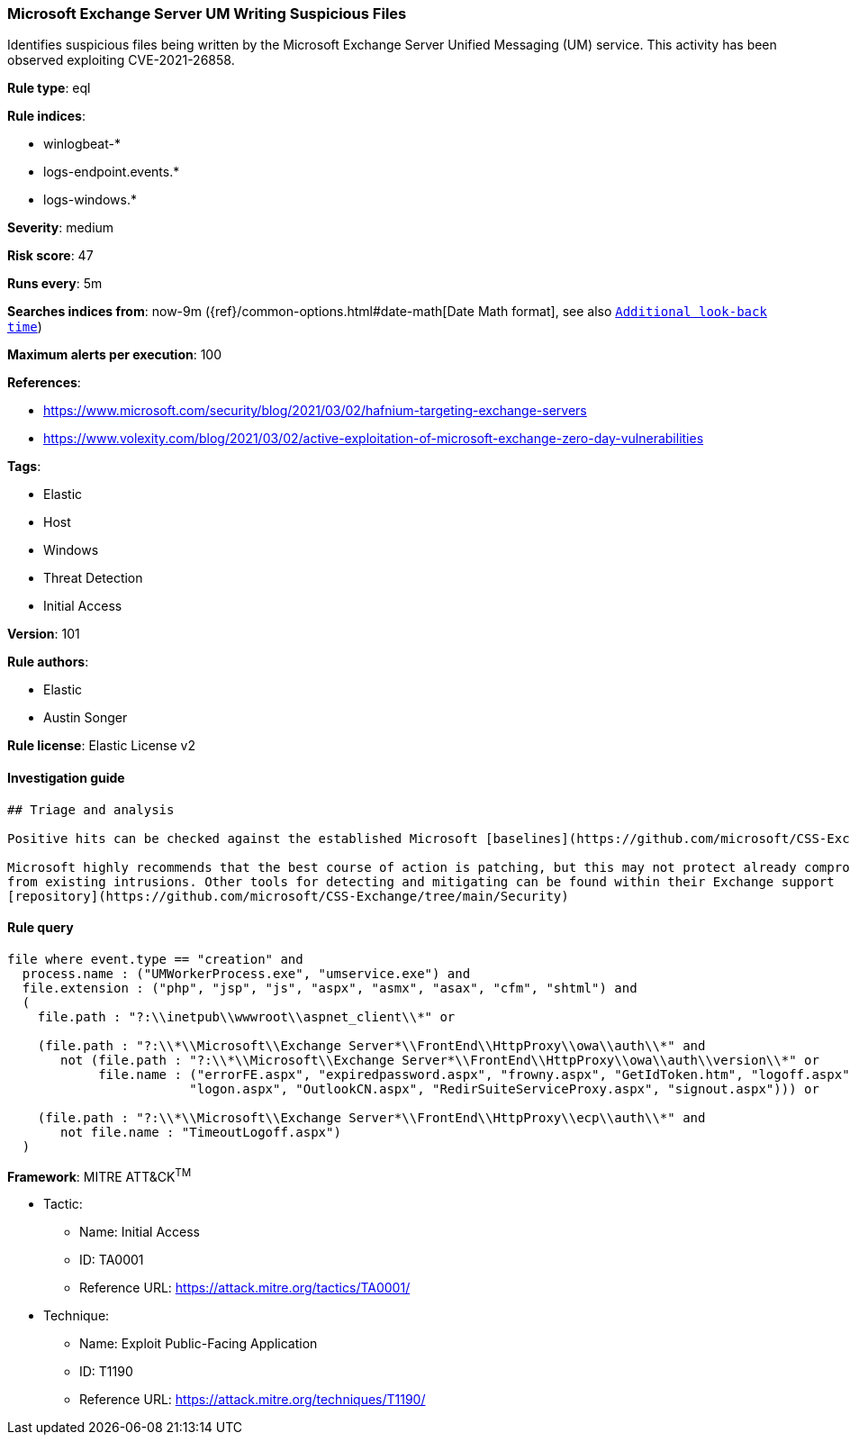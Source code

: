 [[prebuilt-rule-8-3-3-microsoft-exchange-server-um-writing-suspicious-files]]
=== Microsoft Exchange Server UM Writing Suspicious Files

Identifies suspicious files being written by the Microsoft Exchange Server Unified Messaging (UM) service. This activity has been observed exploiting CVE-2021-26858.

*Rule type*: eql

*Rule indices*: 

* winlogbeat-*
* logs-endpoint.events.*
* logs-windows.*

*Severity*: medium

*Risk score*: 47

*Runs every*: 5m

*Searches indices from*: now-9m ({ref}/common-options.html#date-math[Date Math format], see also <<rule-schedule, `Additional look-back time`>>)

*Maximum alerts per execution*: 100

*References*: 

* https://www.microsoft.com/security/blog/2021/03/02/hafnium-targeting-exchange-servers
* https://www.volexity.com/blog/2021/03/02/active-exploitation-of-microsoft-exchange-zero-day-vulnerabilities

*Tags*: 

* Elastic
* Host
* Windows
* Threat Detection
* Initial Access

*Version*: 101

*Rule authors*: 

* Elastic
* Austin Songer

*Rule license*: Elastic License v2


==== Investigation guide


[source, markdown]
----------------------------------
## Triage and analysis

Positive hits can be checked against the established Microsoft [baselines](https://github.com/microsoft/CSS-Exchange/tree/main/Security/Baselines).

Microsoft highly recommends that the best course of action is patching, but this may not protect already compromised systems
from existing intrusions. Other tools for detecting and mitigating can be found within their Exchange support
[repository](https://github.com/microsoft/CSS-Exchange/tree/main/Security)
----------------------------------

==== Rule query


[source, js]
----------------------------------
file where event.type == "creation" and
  process.name : ("UMWorkerProcess.exe", "umservice.exe") and
  file.extension : ("php", "jsp", "js", "aspx", "asmx", "asax", "cfm", "shtml") and
  (
    file.path : "?:\\inetpub\\wwwroot\\aspnet_client\\*" or

    (file.path : "?:\\*\\Microsoft\\Exchange Server*\\FrontEnd\\HttpProxy\\owa\\auth\\*" and
       not (file.path : "?:\\*\\Microsoft\\Exchange Server*\\FrontEnd\\HttpProxy\\owa\\auth\\version\\*" or
            file.name : ("errorFE.aspx", "expiredpassword.aspx", "frowny.aspx", "GetIdToken.htm", "logoff.aspx",
                        "logon.aspx", "OutlookCN.aspx", "RedirSuiteServiceProxy.aspx", "signout.aspx"))) or

    (file.path : "?:\\*\\Microsoft\\Exchange Server*\\FrontEnd\\HttpProxy\\ecp\\auth\\*" and
       not file.name : "TimeoutLogoff.aspx")
  )

----------------------------------

*Framework*: MITRE ATT&CK^TM^

* Tactic:
** Name: Initial Access
** ID: TA0001
** Reference URL: https://attack.mitre.org/tactics/TA0001/
* Technique:
** Name: Exploit Public-Facing Application
** ID: T1190
** Reference URL: https://attack.mitre.org/techniques/T1190/
